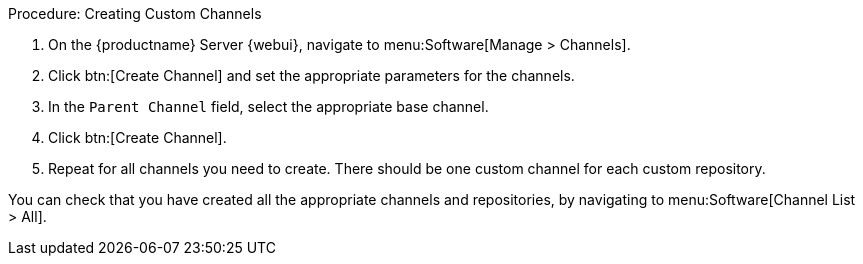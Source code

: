 .Procedure: Creating Custom Channels
. On the {productname} Server {webui}, navigate to menu:Software[Manage > Channels].
. Click btn:[Create Channel] and set the appropriate parameters for the channels.
. In the [guimenu]``Parent Channel`` field, select the appropriate base channel.
. Click btn:[Create Channel].
. Repeat for all channels you need to create.
    There should be one custom channel for each custom repository.


You can check that you have created all the appropriate channels and repositories, by navigating to menu:Software[Channel List > All].
